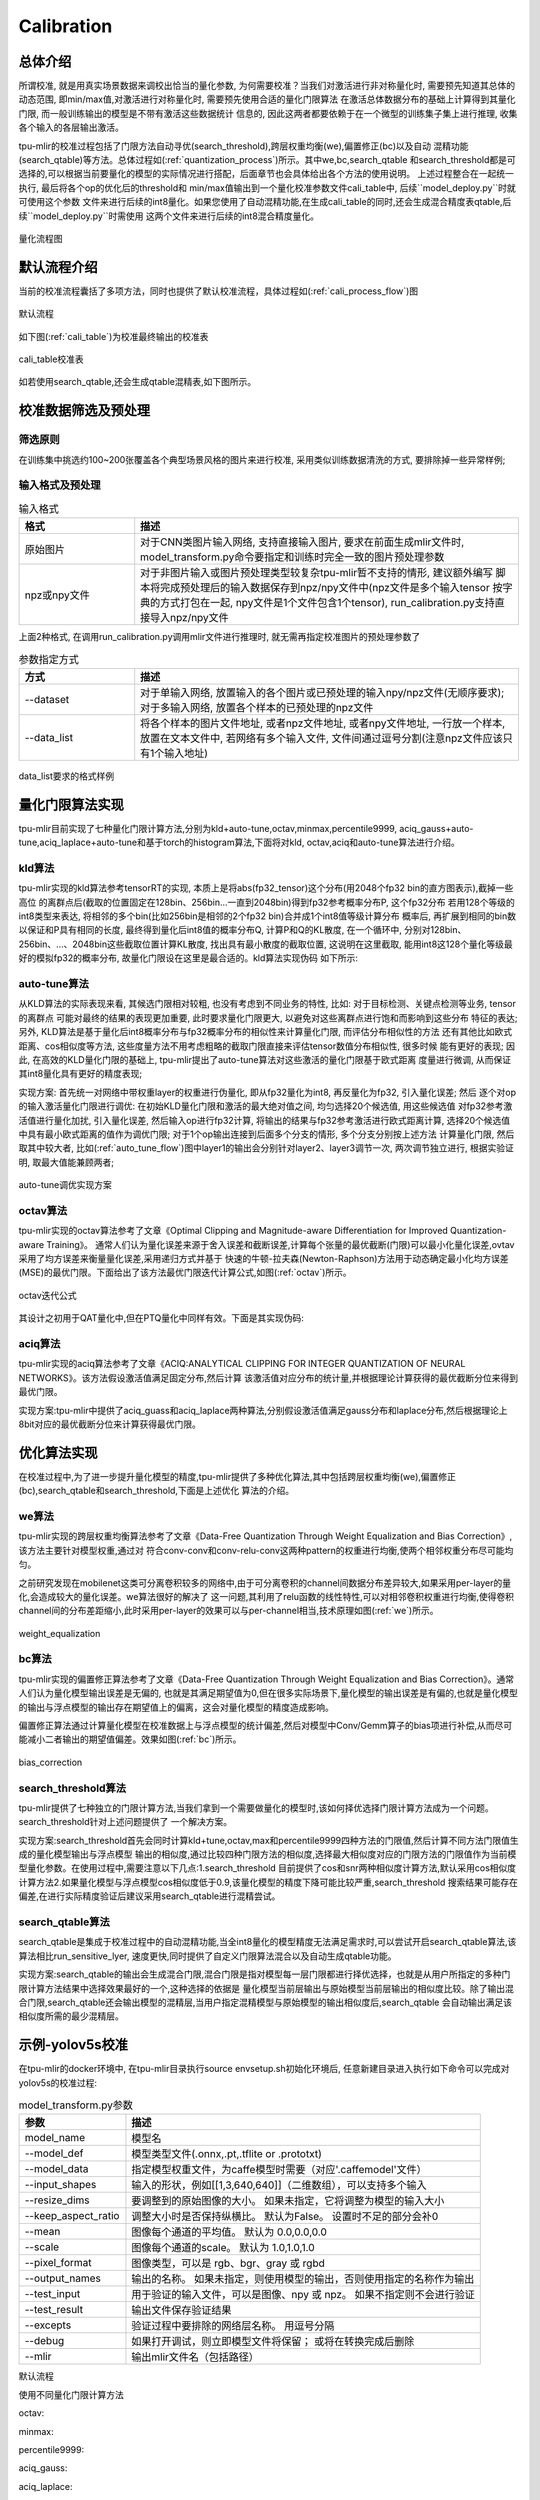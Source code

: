 Calibration
============

总体介绍
--------------------
所谓校准, 就是用真实场景数据来调校出恰当的量化参数, 为何需要校准？当我们对激活进行非对称量化时,
需要预先知道其总体的动态范围, 即min/max值,对激活进行对称量化时, 需要预先使用合适的量化门限算法
在激活总体数据分布的基础上计算得到其量化门限, 而一般训练输出的模型是不带有激活这些数据统计
信息的, 因此这两者都要依赖于在一个微型的训练集子集上进行推理, 收集各个输入的各层输出激活。

tpu-mlir的校准过程包括了门限方法自动寻优(search_threshold),跨层权重均衡(we),偏置修正(bc)以及自动
混精功能(search_qtable)等方法。总体过程如(:ref:`quantization_process`)所示。其中we,bc,search_qtable
和search_threshold都是可选择的,可以根据当前要量化的模型的实际情况进行搭配，后面章节也会具体给出各个方法的使用说明。
上述过程整合在一起统一执行, 最后将各个op的优化后的threshold和
min/max值输出到一个量化校准参数文件cali_table中, 后续``model_deploy.py``时就可使用这个参数
文件来进行后续的int8量化。如果您使用了自动混精功能,在生成cali_table的同时,还会生成混合精度表qtable,后续``model_deploy.py``时需使用
这两个文件来进行后续的int8混合精度量化。

.. _quantization_process:
.. figure:: ../assets/quant.png
   :height: 22cm
   :align: center

   量化流程图

默认流程介绍
--------------------

当前的校准流程囊括了多项方法，同时也提供了默认校准流程，具体过程如(:ref:`cali_process_flow`)图

.. _cali_process_flow:
.. figure:: ../assets/cali_process_cn.png
   :align: center

   默认流程

如下图(:ref:`cali_table`)为校准最终输出的校准表

.. _cali_table:
.. figure:: ../assets/cali_table.png
   :align: center

   cali_table校准表

如若使用search_qtable,还会生成qtable混精表,如下图所示。

.. figure:: ../assets/qtable.png
   :align: center

.. _calibration_doc:

校准数据筛选及预处理
--------------------

筛选原则
~~~~~~~~~~~~~~~~

在训练集中挑选约100~200张覆盖各个典型场景风格的图片来进行校准, 采用类似训练数据清洗的方式, 要排除掉一些异常样例;


输入格式及预处理
~~~~~~~~~~~~~~~~

.. list-table:: 输入格式
   :widths: 18 60
   :header-rows: 1

   * - 格式
     - 描述
   * - 原始图片
     - 对于CNN类图片输入网络, 支持直接输入图片, 要求在前面生成mlir文件时,
       model_transform.py命令要指定和训练时完全一致的图片预处理参数
   * - npz或npy文件
     - 对于非图片输入或图片预处理类型较复杂tpu-mlir暂不支持的情形, 建议额外编写
       脚本将完成预处理后的输入数据保存到npz/npy文件中(npz文件是多个输入tensor
       按字典的方式打包在一起, npy文件是1个文件包含1个tensor),
       run_calibration.py支持直接导入npz/npy文件

上面2种格式, 在调用run_calibration.py调用mlir文件进行推理时, 就无需再指定校准图片的预处理参数了

.. list-table:: 参数指定方式
   :widths: 18 60
   :header-rows: 1

   * - 方式
     - 描述
   * - --dataset
     - 对于单输入网络, 放置输入的各个图片或已预处理的输入npy/npz文件(无顺序要求); 对于多输入网络,
       放置各个样本的已预处理的npz文件
   * - --data_list
     - 将各个样本的图片文件地址, 或者npz文件地址, 或者npy文件地址, 一行放一个样本,
       放置在文本文件中, 若网络有多个输入文件, 文件间通过逗号分割(注意npz文件应该只有1个输入地址)

.. _data_list:
.. figure:: ../assets/data_list.png
   :align: center

   data_list要求的格式样例


.. _calibration_doc2:

量化门限算法实现
--------------------

tpu-mlir目前实现了七种量化门限计算方法,分别为kld+auto-tune,octav,minmax,percentile9999,
aciq_gauss+auto-tune,aciq_laplace+auto-tune和基于torch的histogram算法,下面将对kld,
octav,aciq和auto-tune算法进行介绍。

kld算法
~~~~~~~~~~~~~~~~

tpu-mlir实现的kld算法参考tensorRT的实现, 本质上是将abs(fp32_tensor)这个分布(用2048个fp32 bin的直方图表示),截掉一些高位
的离群点后(截取的位置固定在128bin、256bin...一直到2048bin)得到fp32参考概率分布P, 这个fp32分布
若用128个等级的int8类型来表达, 将相邻的多个bin(比如256bin是相邻的2个fp32 bin)合并成1个int8值等级计算分布
概率后, 再扩展到相同的bin数以保证和P具有相同的长度, 最终得到量化后int8值的概率分布Q, 计算P和Q的KL散度,
在一个循环中, 分别对128bin、256bin、...、2048bin这些截取位置计算KL散度, 找出具有最小散度的截取位置,
这说明在这里截取, 能用int8这128个量化等级最好的模拟fp32的概率分布, 故量化门限设在这里是最合适的。kld算法实现伪码
如下所示:

.. code-block:: shell
   :linenos:

   the pseudocode of computing int8 quantize threshold by kld:
       Prepare fp32 histogram H with 2048 bins
       compute the absmax of fp32 value

       for i in range(128,2048,128):
         Outliers_num=sum(bin[i], bin[i+1],…, bin[2047])
         Fp32_distribution=[bin[0], bin[1],…, bin[i-1]+Outliers_num]
         Fp32_distribution/= sum(Fp32_distribution)

         int8_distribution = quantize [bin[0], bin[1],…, bin[i]] into 128 quant level
         expand int8_distribution to i bins
         int8_distribution /= sum(int8_distribution)
         kld[i] = KLD(Fp32_distribution, int8_distribution)
       end for

       find i which kld[i] is minimal
       int8 quantize threshold = (i + 0.5)*fp32 absmax/2048

auto-tune算法
~~~~~~~~~~~~~~~~

从KLD算法的实际表现来看, 其候选门限相对较粗, 也没有考虑到不同业务的特性, 比如: 对于目标检测、关键点检测等业务, tensor的离群点
可能对最终的结果的表现更加重要, 此时要求量化门限更大, 以避免对这些离群点进行饱和而影响到这些分布
特征的表达; 另外, KLD算法是基于量化后int8概率分布与fp32概率分布的相似性来计算量化门限, 而评估分布相似性的方法
还有其他比如欧式距离、cos相似度等方法, 这些度量方法不用考虑粗略的截取门限直接来评估tensor数值分布相似性, 很多时候
能有更好的表现; 因此, 在高效的KLD量化门限的基础上, tpu-mlir提出了auto-tune算法对这些激活的量化门限基于欧式距离
度量进行微调, 从而保证其int8量化具有更好的精度表现;

实现方案: 首先统一对网络中带权重layer的权重进行伪量化, 即从fp32量化为int8, 再反量化为fp32, 引入量化误差; 然后
逐个对op的输入激活量化门限进行调优: 在初始KLD量化门限和激活的最大绝对值之间, 均匀选择20个候选值, 用这些候选值
对fp32参考激活值进行量化加扰, 引入量化误差, 然后输入op进行fp32计算, 将输出的结果与fp32参考激活进行欧式距离计算,
选择20个候选值中具有最小欧式距离的值作为调优门限; 对于1个op输出连接到后面多个分支的情形, 多个分支分别按上述方法
计算量化门限, 然后取其中较大者, 比如(:ref:`auto_tune_flow`)图中layer1的输出会分别针对layer2、layer3调节一次, 两次调节独立进行,
根据实验证明, 取最大值能兼顾两者;

.. _auto_tune_flow:
.. figure:: ../assets/auto_tune_cn.png
   :align: center

   auto-tune调优实现方案

octav算法
~~~~~~~~~~~~~~~~

tpu-mlir实现的octav算法参考了文章《Optimal Clipping and Magnitude-aware Differentiation for Improved Quantization-aware Training》。
通常人们认为量化误差来源于舍入误差和截断误差,计算每个张量的最优截断(门限)可以最小化量化误差,ovtav采用了均方误差来衡量量化误差,采用递归方式并基于
快速的牛顿-拉夫森(Newton-Raphson)方法用于动态确定最小化均方误差(MSE)的最优门限。下面给出了该方法最优门限迭代计算公式,如图(:ref:`octav`)所示。

.. _octav:
.. figure:: ../assets/octav.png
   :align: center

   octav迭代公式

其设计之初用于QAT量化中,但在PTQ量化中同样有效。下面是其实现伪码:

.. code-block:: shell
   :linenos:

   the pseudocode of computing int8 quantize threshold by octav:
       Prepare T: Tensor to be quantized,
               B: Number of quantization bits,
               epsilon: Convergence threshold (e.g., 1e-5),
               s_0: Initial guess for the clipping scalar (e.g., max absolute value in tensor T)
       compute s_star: Optimal clipping scalar

       for n in range(20):
          Compute the indicator functions for the current clipping scalar:
          I_clip = 1{|T| > s_n}  (applied element-wise to tensor T)
          I_disc = 1{0 < |T| ≤ s_n}

          Update the clipping scalar s_n to the next one s_(n+1) using:
          s_(n+1) = (Σ|x| * I_clip) / ((4^{-B} / 3) * ΣI_disc + ΣI_clip)
          where Σ denotes the summation over the corresponding elements

          If |s_(n+1) - s_n| < epsilon, the algorithm is considered to have converged
       end for
       s_star = s_n

aciq算法
~~~~~~~~~~~~~~~~

tpu-mlir实现的aciq算法参考了文章《ACIQ:ANALYTICAL CLIPPING FOR INTEGER QUANTIZATION OF NEURAL NETWORKS》。该方法假设激活值满足固定分布,然后计算
该激活值对应分布的统计量,并根据理论计算获得的最优截断分位来得到最优门限。

实现方案:tpu-mlir中提供了aciq_guass和aciq_laplace两种算法,分别假设激活值满足gauss分布和laplace分布,然后根据理论上8bit对应的最优截断分位来计算获得最优门限。

优化算法实现
--------------------

在校准过程中,为了进一步提升量化模型的精度,tpu-mlir提供了多种优化算法,其中包括跨层权重均衡(we),偏置修正(bc),search_qtable和search_threshold,下面是上述优化
算法的介绍。

we算法
~~~~~~~~~~~~~~~~~~~~~~

tpu-mlir实现的跨层权重均衡算法参考了文章《Data-Free Quantization Through Weight Equalization and Bias Correction》,该方法主要针对模型权重,通过对
符合conv-conv和conv-relu-conv这两种pattern的权重进行均衡,使两个相邻权重分布尽可能均匀。

之前研究发现在mobilenet这类可分离卷积较多的网络中,由于可分离卷积的channel间数据分布差异较大,如果采用per-layer的量化,会造成较大的量化误差。we算法很好的解决了
这一问题,其利用了relu函数的线性特性,可以对相邻卷积权重进行均衡,使得卷积channel间的分布差距缩小,此时采用per-layer的效果可以与per-channel相当,技术原理如图(:ref:`we`)所示。

.. _we:
.. figure:: ../assets/weq.png
   :align: center

   weight_equalization

bc算法
~~~~~~~~~~~~~~~~~~~~~~

tpu-mlir实现的偏置修正算法参考了文章《Data-Free Quantization Through Weight Equalization and Bias Correction》。通常人们认为量化模型输出误差是无偏的,
也就是其满足期望值为0,但在很多实际场景下,量化模型的输出误差是有偏的,也就是量化模型的输出与浮点模型的输出存在期望值上的偏离，这会对量化模型的精度造成影响。

偏置修正算法通过计算量化模型在校准数据上与浮点模型的统计偏差,然后对模型中Conv/Gemm算子的bias项进行补偿,从而尽可能减小二者输出的期望值偏差。效果如图(:ref:`bc`)所示。

.. _bc:
.. figure:: ../assets/bias.png
   :align: center

   bias_correction

search_threshold算法
~~~~~~~~~~~~~~~~~~~~~~

tpu-mlir提供了七种独立的门限计算方法,当我们拿到一个需要做量化的模型时,该如何择优选择门限计算方法成为一个问题。search_threshold针对上述问题提供了
一个解决方案。

实现方案:search_threshold首先会同时计算kld+tune,octav,max和percentile9999四种方法的门限值,然后计算不同方法门限值生成的量化模型输出与浮点模型
输出的相似度,通过比较四种门限方法的相似度,选择最大相似度对应的门限方法的门限值作为当前模型量化参数。在使用过程中,需要注意以下几点:1.search_threshold
目前提供了cos和snr两种相似度计算方法,默认采用cos相似度计算方法2.如果量化模型与浮点模型cos相似度低于0.9,该量化模型的精度下降可能比较严重,search_threshold
搜索结果可能存在偏差,在进行实际精度验证后建议采用search_qtable进行混精尝试。

search_qtable算法
~~~~~~~~~~~~~~~~~~~~~~

search_qtable是集成于校准过程中的自动混精功能,当全int8量化的模型精度无法满足需求时,可以尝试开启search_qtable算法,该算法相比run_sensitive_lyer,
速度更快,同时提供了自定义门限算法混合以及自动生成qtable功能。

实现方案:search_qtable的输出会生成混合门限,混合门限是指对模型每一层门限都进行择优选择，也就是从用户所指定的多种门限计算方法结果中选择效果最好的一个,这种选择的依据是
量化模型当前层输出与原始模型当前层输出的相似度比较。除了输出混合门限,search_qtable还会输出模型的混精层,当用户指定混精模型与原始模型的输出相似度后,search_qtable
会自动输出满足该相似度所需的最少混精层。

.. _calibration_doc3:

示例-yolov5s校准
--------------------

在tpu-mlir的docker环境中, 在tpu-mlir目录执行source envsetup.sh初始化环境后, 任意新建目录进入执行如下命令可以完成对yolov5s的校准过程:

.. code-block:: shell
   :linenos:

   $ model_transform.py \
      --model_name yolov5s \
      --model_def  ${REGRESSION_PATH}/model/yolov5s.onnx \
      --input_shapes [[1,3,640,640]] \
      --keep_aspect_ratio \  #keep_aspect_ratio、mean、scale、pixel_format均为预处理参数
      --mean 0.0,0.0,0.0 \
      --scale 0.0039216,0.0039216,0.0039216 \
      --pixel_format rgb \
      --output_names 350,498,646 \
      --test_input ${REGRESSION_PATH}/image/dog.jpg \
      --test_result yolov5s_top_outputs.npz \
      --mlir yolov5s.mlir

.. list-table:: model_transform.py参数
   :widths: 18 60
   :header-rows: 1

   * - 参数
     - 描述
   * - model_name
     - 模型名
   * - --model_def
     - 模型类型文件(.onnx,.pt,.tflite or .prototxt)
   * - --model_data
     - 指定模型权重文件，为caffe模型时需要（对应'.caffemodel'文件）
   * - --input_shapes
     - 输入的形状，例如[[1,3,640,640]]（二维数组），可以支持多个输入
   * - --resize_dims
     - 要调整到的原始图像的大小。 如果未指定，它将调整为模型的输入大小
   * - --keep_aspect_ratio
     - 调整大小时是否保持纵横比。 默认为False。 设置时不足的部分会补0
   * - --mean
     - 图像每个通道的平均值。 默认为 0.0,0.0,0.0
   * - --scale
     - 图像每个通道的scale。 默认为 1.0,1.0,1.0
   * - --pixel_format
     - 图像类型，可以是 rgb、bgr、gray 或 rgbd
   * - --output_names
     - 输出的名称。 如果未指定，则使用模型的输出，否则使用指定的名称作为输出
   * - --test_input
     - 用于验证的输入文件，可以是图像、npy 或 npz。 如果不指定则不会进行验证
   * - --test_result
     - 输出文件保存验证结果
   * - --excepts
     - 验证过程中要排除的网络层名称。 用逗号分隔
   * - --debug
     - 如果打开调试，则立即模型文件将保留； 或将在转换完成后删除
   * - --mlir
     - 输出mlir文件名（包括路径）

默认流程

.. code-block:: shell
   :linenos:

   $ run_calibration.py yolov5s.mlir \
      --dataset $REGRESSION_PATH/dataset/COCO2017 \
      --input_num 100 \
      --tune_num 10 \
      -o yolov5s_cali_table

使用不同量化门限计算方法

octav:

.. code-block:: shell
   :linenos:

   $ run_calibration.py yolov5s.mlir \
      --dataset $REGRESSION_PATH/dataset/COCO2017 \
      --input_num 100 \
      --cali_method use_mse \
      -o yolov5s_cali_table

minmax:

.. code-block:: shell
   :linenos:

   $ run_calibration.py yolov5s.mlir \
      --dataset $REGRESSION_PATH/dataset/COCO2017 \
      --input_num 100 \
      --cali_method use_max \
      -o yolov5s_cali_table

percentile9999:

.. code-block:: shell
   :linenos:

   $ run_calibration.py yolov5s.mlir \
      --dataset $REGRESSION_PATH/dataset/COCO2017 \
      --input_num 100 \
      --cali_method use_percentile9999 \
      -o yolov5s_cali_table

aciq_gauss:

.. code-block:: shell
   :linenos:

   $ run_calibration.py yolov5s.mlir \
      --dataset $REGRESSION_PATH/dataset/COCO2017 \
      --input_num 100 \
      --cali_method use_aciq_gauss \
      -o yolov5s_cali_table

aciq_laplace:

.. code-block:: shell
   :linenos:

   $ run_calibration.py yolov5s.mlir \
      --dataset $REGRESSION_PATH/dataset/COCO2017 \
      --input_num 100 \
      --cali_method use_aciq_laplace \
      -o yolov5s_cali_table

使用优化方法：

we:

.. code-block:: shell
   :linenos:

   $ run_calibration.py yolov5s.mlir \
      --we \
      --dataset $REGRESSION_PATH/dataset/COCO2017 \
      --input_num 100 \
      --cali_method use_mse \
      -o yolov5s_cali_table

we+bc:

.. code-block:: shell
   :linenos:

   $ run_calibration.py yolov5s.mlir \
      --we \
      --bc \
      --dataset $REGRESSION_PATH/dataset/COCO2017 \
      --input_num 100 \
      --processor bm1684x \
      --bc_inference_num 200 \
      --cali_method use_mse \
      -o yolov5s_cali_table

we+bc+search_threshold:

.. code-block:: shell
   :linenos:

   $ run_calibration.py yolov5s.mlir \
      --we \
      --bc \
      --dataset $REGRESSION_PATH/dataset/COCO2017 \
      --input_num 100 \
      --processor bm1684x \
      --bc_inference_num 200 \
      --search search_threshold \
      -o yolov5s_cali_table

search_qtable:

.. code-block:: shell
   :linenos:

   $ run_calibration.py yolov5s.mlir \
      --dataset $REGRESSION_PATH/dataset/COCO2017 \
      --input_num 100 \
      --processor bm1684x \
      --max_float_layers 5 \
      --expected_cos 0.99 \
      --transformer False \
      --quantize_method_list KL,MSE \
      --search search_qtable \
      --quantize_table yolov5s_qtable \
      -o yolov5s_cali_table

.. list-table:: run_calibration.py参数
   :widths: 25 60
   :header-rows: 1

   * - 参数
     - 描述
   * - mlir_file
     - mlir文件
   * - --we
     - 开启weight_equalization
   * - --bc
     - 开启bias_correction
   * - --dataset
     - 校准数据集
   * - --data_list
     - input列表
   * - --input_num
     - 校准图像数量
   * - --inference_num
     - search_qtable 和 search_threshold 推理过程所需图片数量
   * - --bc_inference_num
     - bias_correction 推理过程所需图片数量
   * - --tune_list
     - tuning用到的input列表
   * - --tune_num
     - tuning的图像数量
   * - --histogram_bin_num
     - 指定 kld 计算的直方图 bin 数量
   * - --expected_cos
     - 期望search_qtable混精模型输出与浮点模型输出的相似度,取值范围[0,1]
   * - --min_layer_cos
     - bias_correction中该层量化输出与浮点输出的相似度下限,当低于该下限时需要对该层进行补偿,取值范围[0,1]
   * - --max_float_layers
     - search_qtable 浮点层数量
   * - --processor
     - 处理器类型
   * - --cali_method
     - 量化门限计算方法选择
   * - --fp_type
     - search_qtable浮点层数据类型
   * - --post_process
     - 后处理路径
   * - --global_compare_layers
     - 指定全局对比层，例如 layer1,layer2 或 layer1:0.3,layer2:0.7
   * - --search
     - 指定搜索类型,其中包括search_qtable,search_threshold,false。其中默认为false,不开启搜索
   * - --transformer
     - 是否是transformer模型,search_qtable中如果是transformer模型可分配指定加速策略
   * - --quantize_method_list
     - search_qtable用来搜索的门限方法
   * - --benchmark_method
     - 指定search_threshold中相似度计算方法
   * - --quantize_table
     - search_qtable输出的混精度量化表
   * - -o
     - 输出门限表
   * - --debug_cmd
     - debug命令,可以选择校准模式;“percentile9999”采用99.99分位作为初始门限。“use_max”采用绝对值最大值作为门限。“use_torch_observer_for_cali”采用torch的observer进行校准。"use_mse"采用octav进行校准。
   * - --debug_log
     - 日志输出级别

执行结果如下图(:ref:`yolov5s_cali`)所示

.. _yolov5s_cali:
.. figure:: ../assets/yolov5s_cali.jpg
   :align: center

   yolov5s_cali校准结果


.. _visual-usage:

可视化工具visual说明
--------------------

可视化工具visual.py可以用来比较量化网络与原始网络的数据相似性，有助于在量化后精度不够满意时候定位问题。此工具在docker中启动，可以在宿主机中启动浏览器打开界面。
工具默认使用tcp端口10000，需要在启动docker时候使用-p命令映射到宿主机，而工具的启动目录必须在网络所在目录。命令启动方式如下图所示：

.. figure:: ../assets/visual_cmd.png
   :width: 800px
   :align: center


.. list-table:: 可视化工具命令行参数
   :widths: 18 60
   :header-rows: 1

   * - 参数
     - 描述
   * - --port
     - 服务程序的TCP监听端口，默认值为10000
   * - --f32_mlir
     - 量化前的浮点mlir网络的文件名，此文件为model_transform生成，一般为netname.mlir，是初始float32网络
   * - --quant_mlir
     - 量化后的定点mlir网络的文件名，此文件为model_deploy生成，一般文件名为netname_int8_sym_tpu.mlir，生成bmodel用的_final.mlir不适用此工具。
   * - --input
     - 运行网络比较的输入样本数据，可以是jpeg图片文件或者npy/npz数据文件，一般可使用网络转换时的test_input
   * - --manual_run
     - 浏览器客户端打开时是否自动运行网络进行数据比较，默认为true，使用此参数则只显示网络结构


在浏览器地址栏输入localhost:9999可以打开程序界面，启动时候会自动进行浮点网络和量化后网络的推理，所以可能会有一定时间的等待。如下图所示：

.. figure:: ../assets/visual_interface1.png
   :width: 800px
   :align: center

上图中使用淡蓝色细线框出了界面的几个区域，除浏览器地址栏之外，程序界面主要显示了：
   1. 当前工作目录，指定的浮点网络和量化后网络；
   2. 精度数据总结区
   3. layer属性显示区域
   4. 网络图形化显示区
   5. tensor数据对比区
   6. tensor数据分布和信息总结显示区（切换tab页面）

鼠标在网络显示区滚动可以放大和缩小网络显示，鼠标悬停或者点击节点可以在layer属性显示区中显示此layer的属性列表，点击layer之间的连线（也就是tensor)，可以在tensor数据对比区显示此tensor的量化前后数据对比。
点击精度数据显示区中的点或者列表中的tensor或者layer，会在网络中定位到这个选中的layer或者tensor。
**需要注意的一点是由于网络是基于量化后网络显示，可能会相比浮点网络有变化，对于浮点网络中不存在的tensor会临时用量化后网络的数据替代，表现出来精度数据等都非常好，实际需要忽略
而只关注浮点和量化后网络都存在的tensor，不存在的tensor的数据类型一般是NA，shape也是[]这样的空值。**
**另外在deploy网络的时候如果没有使用 --debug 参数，一些可视化工具需要的中间数据和文件会被默认清除，造成可视化工具运行不正常，需要增加 --debug 选项重新生成。**


tensor上的信息解读如下：

.. figure:: ../assets/visual_tensor.png
   :width: 400px
   :align: center
